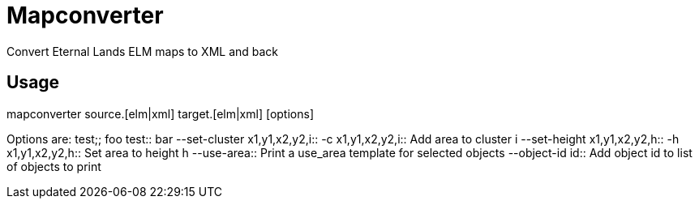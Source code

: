 Mapconverter
============

Convert Eternal Lands ELM maps to XML and back

Usage
-----

++++
mapconverter source.[elm|xml] target.[elm|xml] [options]
++++

Options are:
test;;
	foo
test::
	bar
--set-cluster x1,y1,x2,y2,i:: 
-c x1,y1,x2,y2,i:: 
	Add area to cluster i
--set-height x1,y1,x2,y2,h:: 
-h x1,y1,x2,y2,h:: 
	Set area to height h
--use-area:: 
	Print a use_area template for selected objects
--object-id id:: 
	Add object id to list of objects to print
